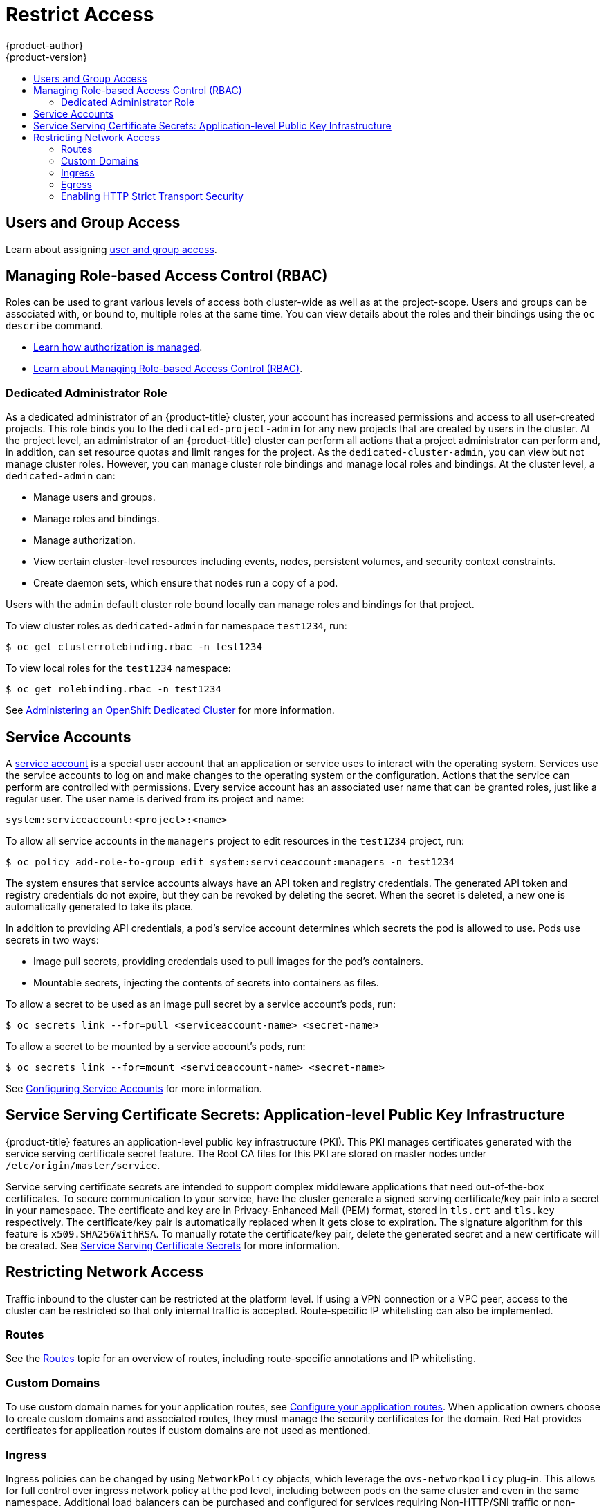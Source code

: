 [[security-restrict-access]]
= Restrict Access
{product-author}
{product-version}
:data-uri:
:icons:
:experimental:
:toc: macro
:toc-title:
:prewrap!:

toc::[]

[[security-cluster-users-and-group-access]]
== Users and Group Access

Learn about assigning
xref:../../architecture/additional_concepts/authentication.adoc#users-and-groups[user
and group access].

[[security-managing-RBAC]]
== Managing Role-based Access Control (RBAC)

Roles can be used to grant various levels of access both cluster-wide as well as
at the project-scope. Users and groups can be associated with, or bound to,
multiple roles at the same time. You can view details about the roles and their
bindings using the `oc describe` command.

* xref:../../architecture/additional_concepts/authorization.adoc#architecture-additional-concepts-authorization[Learn
how authorization is managed].

* xref:../../admin_guide/manage_rbac.adoc#admin-guide-manage-rbac[Learn about
Managing Role-based Access Control (RBAC)].

[[security-dedicated-admin-role]]
=== Dedicated Administrator Role

As a dedicated administrator of an {product-title} cluster, your account has
increased permissions and access to all user-created projects. This role binds
you to the `dedicated-project-admin` for any new projects that are created by
users in the cluster. At the project level, an administrator of an
{product-title} cluster can perform all actions that a project administrator can
perform and, in addition, can set resource quotas and limit ranges for the
project. As the `dedicated-cluster-admin`, you can view but not manage cluster
roles. However, you can manage cluster role bindings and manage local roles and
bindings. At the cluster level, a `dedicated-admin` can:

* Manage users and groups.
* Manage roles and bindings.
* Manage authorization.
* View certain cluster-level resources  including events, nodes, persistent
volumes, and security context constraints.
* Create daemon sets, which ensure that nodes run a copy of a pod.

Users with the `admin` default cluster role bound locally can manage roles and
bindings for that project.

To view cluster roles as `dedicated-admin` for namespace `test1234`, run:

----
$ oc get clusterrolebinding.rbac -n test1234
----

To view local roles for the `test1234` namespace:

----
$ oc get rolebinding.rbac -n test1234
----

See
xref:../../getting_started/dedicated_administrators.adoc#getting-started-dedicated-administrators[Administering
an OpenShift Dedicated Cluster] for more information.

[[security-service-accounts]]
== Service Accounts

A xref:../../dev_guide/service_accounts.adoc#dev-guide-service-accounts[service
account] is a special user account that an application or service uses to
interact with the operating system. Services use the service accounts to log on
and make changes to the operating system or the configuration. Actions that the
service can perform are controlled with permissions. Every service account has
an associated user name that can be granted roles, just like a regular user. The
user name is derived from its project and name:

----
system:serviceaccount:<project>:<name>
----

To allow all service accounts in the `managers` project to edit resources in the
`test1234` project, run:

----
$ oc policy add-role-to-group edit system:serviceaccount:managers -n test1234
----

The system ensures that service accounts always have an API token and registry
credentials. The generated API token and registry credentials do not expire, but
they can be revoked by deleting the secret. When the secret is deleted, a new
one is automatically generated to take its place.

In addition to providing API credentials, a pod’s service account determines
which secrets the pod is allowed to use. Pods use secrets in two ways:

* Image pull secrets, providing credentials used to pull images for the pod’s
containers.
* Mountable secrets, injecting the contents of secrets into containers as files.

To allow a secret to be used as an image pull secret by a service account’s
pods, run:

----
$ oc secrets link --for=pull <serviceaccount-name> <secret-name>
----

To allow a secret to be mounted by a service account’s pods, run:

----
$ oc secrets link --for=mount <serviceaccount-name> <secret-name>
----

See
xref:../../admin_guide/service_accounts.adoc#admin-managing-service-accounts[Configuring
Service Accounts] for more information.

[[security-service-certificate-secrets-application-level-PKI]]
== Service Serving Certificate Secrets: Application-level Public Key Infrastructure

{product-title} features an application-level public key infrastructure (PKI).
This PKI manages certificates generated with the service serving certificate
secret feature. The Root CA files for this PKI are stored on master nodes under
`/etc/origin/master/service`.

Service serving certificate secrets are intended to support complex middleware
applications that need out-of-the-box certificates. To secure communication to
your service, have the cluster generate a signed serving certificate/key pair
into a secret in your namespace. The certificate and key are in Privacy-Enhanced
Mail (PEM) format, stored in `tls.crt` and `tls.key` respectively. The
certificate/key pair is automatically replaced when it gets close to expiration.
The signature algorithm for this feature is `x509.SHA256WithRSA`. To manually
rotate the certificate/key pair, delete the generated secret and a new
certificate will be created. See
xref:../../dev_guide/secrets.adoc#service-serving-certificate-secrets[Service
Serving Certificate Secrets] for more information.

[[dedicated-network-security-restricting-network-access]]
== Restricting Network Access

Traffic inbound to the cluster can be restricted at the platform level. If using
a VPN connection or a VPC peer, access to the cluster can be restricted so that
only internal traffic is accepted. Route-specific IP whitelisting can also be
implemented.

[[dedicated-network-security-routes]]
=== Routes

See the
xref:../../architecture/networking/routes.adoc#architecture-core-concepts-routes[Routes]
topic for an overview of routes, including route-specific annotations and IP
whitelisting.

[[dedicated-network-security-custom-domains]]
=== Custom Domains

To use custom domain names for your application routes, see
xref:../../getting_started/access_your_services.adoc#configuring-your-application-routes[Configure
your application routes]. When application owners choose to create custom
domains and associated routes, they must  manage the security certificates for
the domain. Red Hat provides certificates for application routes if custom
domains are not used as mentioned.

[[dedicated-network-security-ingress]]
=== Ingress

Ingress policies can be changed by using `NetworkPolicy` objects, which leverage
the `ovs-networkpolicy` plug-in. This allows for full control over ingress network
policy at the pod level, including between pods on the same cluster and even in
the same namespace. Additional load balancers can be purchased and configured
for services requiring Non-HTTP/SNI traffic or non-standard ports.

[[dedicated-network-security-egress]]
=== Egress

As an {product-title} cluster administrator, you can use the egress firewall
policy to limit the external addresses that some or all pods can access from
within the cluster. Pods can only communicate with internal hosts, and cannot
initiate connections to the public Internet or pods can communicate with the
Internet, but not to internal hosts. Public outbound traffic from the master and
infrastructure nodes is allowed and is necessary to maintain cluster image
security and cluster monitoring. See
xref:../../admin_guide/managing_networking.adoc#admin-guide-limit-pod-access-egress[Using
an Egress Firewall to Limit Access to External Resources] for more information

[[dedicated-network-security-http-strict-transport-security]]
=== Enabling HTTP Strict Transport Security

HTTP Strict Transport Security (HSTS) policy is a security enhancement, which
ensures that only HTTPS traffic is allowed on the host. Any HTTP requests are
upgraded to HTTPS by default. This is useful for ensuring secure interactions
with websites for the user’s benefit. see
xref:../../admin_guide/managing_networking.adoc#admin-guide-enabling-hsts[Enabling
HTTP Strict Transport Security] for more information.
